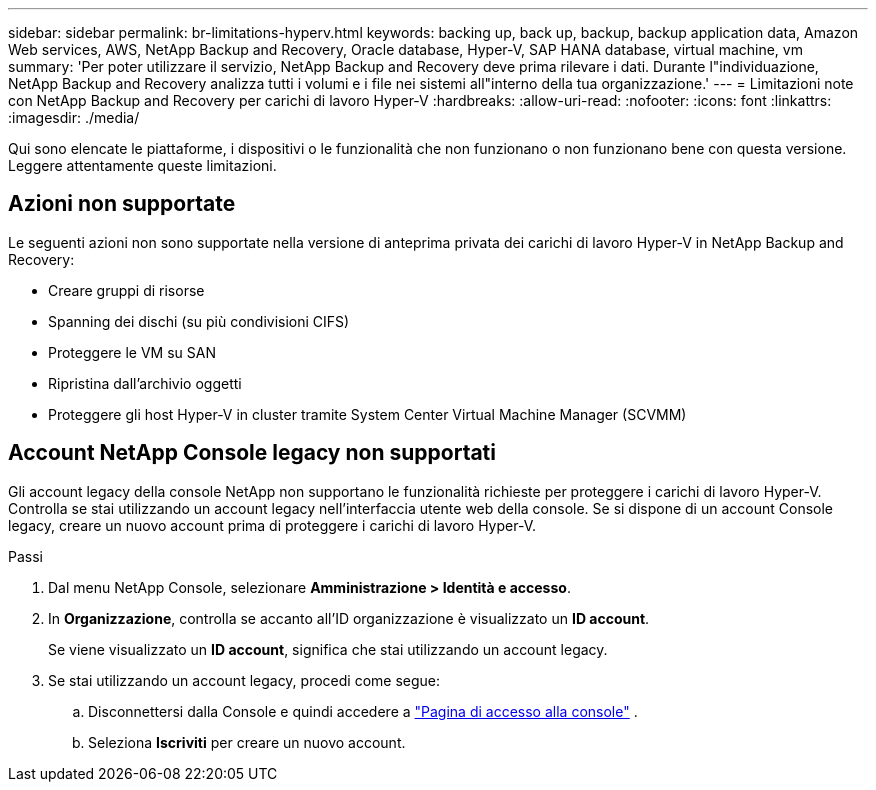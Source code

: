 ---
sidebar: sidebar 
permalink: br-limitations-hyperv.html 
keywords: backing up, back up, backup, backup application data, Amazon Web services, AWS, NetApp Backup and Recovery, Oracle database, Hyper-V, SAP HANA database, virtual machine, vm 
summary: 'Per poter utilizzare il servizio, NetApp Backup and Recovery deve prima rilevare i dati.  Durante l"individuazione, NetApp Backup and Recovery analizza tutti i volumi e i file nei sistemi all"interno della tua organizzazione.' 
---
= Limitazioni note con NetApp Backup and Recovery per carichi di lavoro Hyper-V
:hardbreaks:
:allow-uri-read: 
:nofooter: 
:icons: font
:linkattrs: 
:imagesdir: ./media/


[role="lead"]
Qui sono elencate le piattaforme, i dispositivi o le funzionalità che non funzionano o non funzionano bene con questa versione.  Leggere attentamente queste limitazioni.



== Azioni non supportate

Le seguenti azioni non sono supportate nella versione di anteprima privata dei carichi di lavoro Hyper-V in NetApp Backup and Recovery:

* Creare gruppi di risorse
* Spanning dei dischi (su più condivisioni CIFS)
* Proteggere le VM su SAN
* Ripristina dall'archivio oggetti
* Proteggere gli host Hyper-V in cluster tramite System Center Virtual Machine Manager (SCVMM)




== Account NetApp Console legacy non supportati

Gli account legacy della console NetApp non supportano le funzionalità richieste per proteggere i carichi di lavoro Hyper-V.  Controlla se stai utilizzando un account legacy nell'interfaccia utente web della console.  Se si dispone di un account Console legacy, creare un nuovo account prima di proteggere i carichi di lavoro Hyper-V.

.Passi
. Dal menu NetApp Console, selezionare *Amministrazione > Identità e accesso*.
. In *Organizzazione*, controlla se accanto all'ID organizzazione è visualizzato un *ID account*.
+
Se viene visualizzato un *ID account*, significa che stai utilizzando un account legacy.

. Se stai utilizzando un account legacy, procedi come segue:
+
.. Disconnettersi dalla Console e quindi accedere a https://console.netapp.com/["Pagina di accesso alla console"^] .
.. Seleziona *Iscriviti* per creare un nuovo account.



